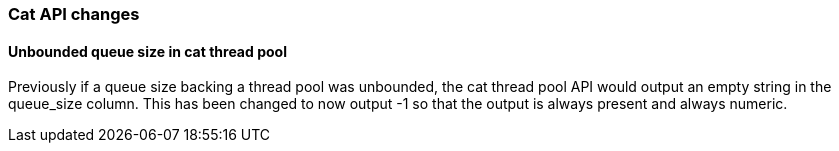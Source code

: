 [[breaking_60_cat_changes]]
=== Cat API changes

==== Unbounded queue size in cat thread pool

Previously if a queue size backing a thread pool was unbounded, the cat thread pool API would output an empty string in
the queue_size column. This has been changed to now output -1 so that the output is always present and always numeric.
